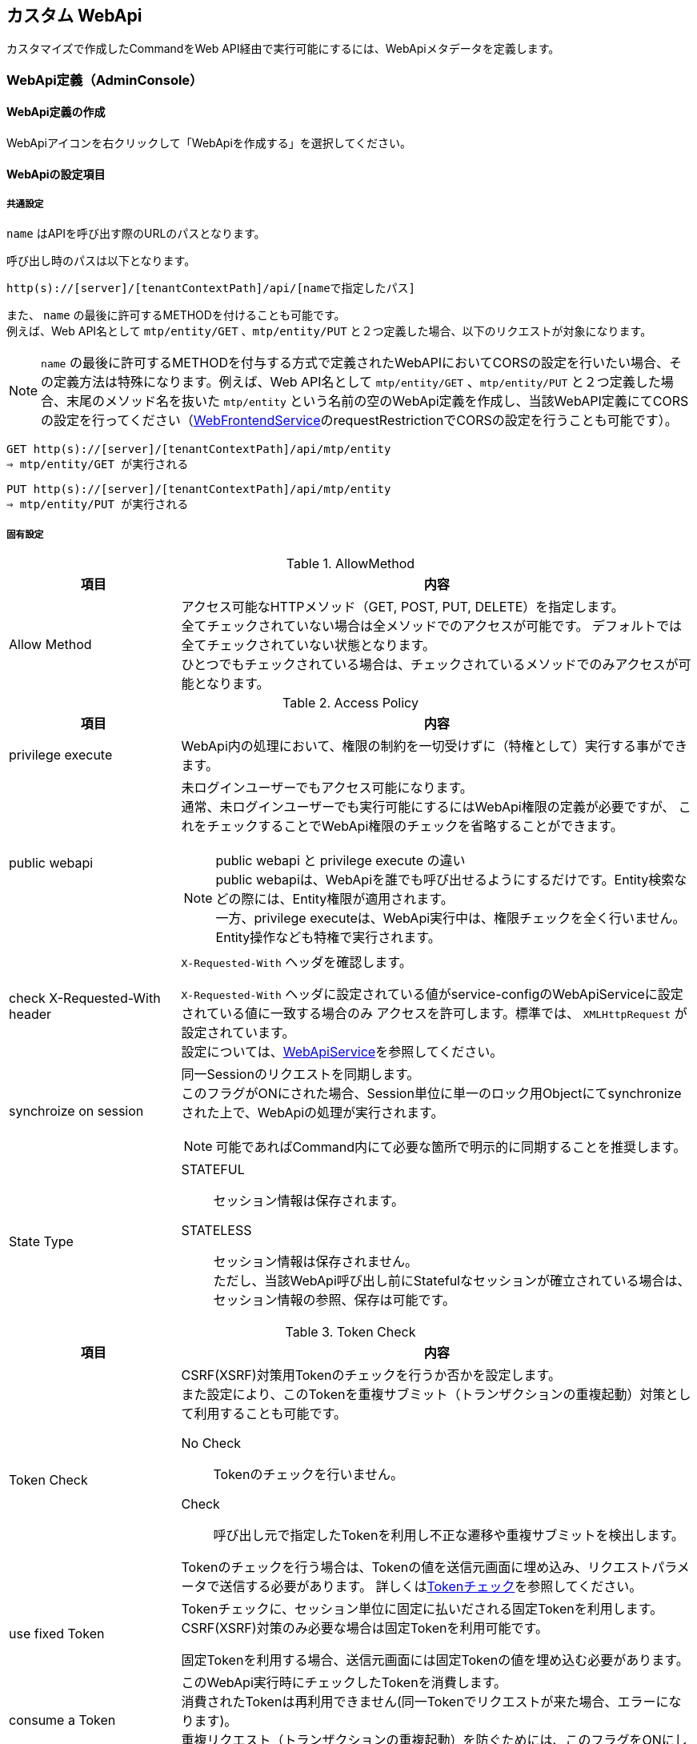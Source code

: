 == カスタム WebApi
カスタマイズで作成したCommandをWeb API経由で実行可能にするには、WebApiメタデータを定義します。

=== WebApi定義（AdminConsole）

==== WebApi定義の作成
WebApiアイコンを右クリックして「WebApiを作成する」を選択してください。

==== WebApiの設定項目

===== 共通設定
`name` はAPIを呼び出す際のURLのパスとなります。

呼び出し時のパスは以下となります。
[source,url]
----
http(s)://[server]/[tenantContextPath]/api/[nameで指定したパス]
----

また、 `name` の最後に許可するMETHODを付けることも可能です。 +
例えば、Web API名として `mtp/entity/GET` 、`mtp/entity/PUT` と２つ定義した場合、以下のリクエストが対象になります。 +

NOTE: `name` の最後に許可するMETHODを付与する方式で定義されたWebAPIにおいてCORSの設定を行いたい場合、その定義方法は特殊になります。例えば、Web API名として `mtp/entity/GET` 、`mtp/entity/PUT` と２つ定義した場合、末尾のメソッド名を抜いた `mtp/entity` という名前の空のWebApi定義を作成し、当該WebAPI定義にてCORSの設定を行ってください（<<../../serviceconfig/index.adoc#WebFrontendService,WebFrontendService>>のrequestRestrictionでCORSの設定を行うことも可能です）。

[source,url]
----
GET http(s)://[server]/[tenantContextPath]/api/mtp/entity
⇒ mtp/entity/GET が実行される
----

[source,url]
----
PUT http(s)://[server]/[tenantContextPath]/api/mtp/entity
⇒ mtp/entity/PUT が実行される
----

===== 固有設定
.AllowMethod
[cols="1,3a",options="header"]
|===
|項目|内容
|Allow Method|アクセス可能なHTTPメソッド（GET, POST, PUT, DELETE）を指定します。 +
全てチェックされていない場合は全メソッドでのアクセスが可能です。
デフォルトでは全てチェックされていない状態となります。 +
ひとつでもチェックされている場合は、チェックされているメソッドでのみアクセスが可能となります。
|===
[[synchronize_on_session]]
.Access Policy
[cols="1,3a",options="header"]
|===
|項目|内容
|privilege execute|
WebApi内の処理において、権限の制約を一切受けずに（特権として）実行する事ができます。

|public webapi|
未ログインユーザーでもアクセス可能になります。 +
通常、未ログインユーザーでも実行可能にするにはWebApi権限の定義が必要ですが、
これをチェックすることでWebApi権限のチェックを省略することができます。

NOTE: public webapi と privilege execute の違い +
public webapiは、WebApiを誰でも呼び出せるようにするだけです。Entity検索などの際には、Entity権限が適用されます。 +
一方、privilege executeは、WebApi実行中は、権限チェックを全く行いません。Entity操作なども特権で実行されます。

|check X-Requested-With header|
`X-Requested-With` ヘッダを確認します。

`X-Requested-With` ヘッダに設定されている値がservice-configのWebApiServiceに設定されている値に一致する場合のみ
アクセスを許可します。標準では、 `XMLHttpRequest` が設定されています。 +
設定については、<<../../serviceconfig/index.adoc#WebApiService, WebApiService>>を参照してください。

|synchroize on session|
同一Sessionのリクエストを同期します。 +
このフラグがONにされた場合、Session単位に単一のロック用Objectにてsynchronizeされた上で、WebApiの処理が実行されます。

NOTE: 可能であればCommand内にて必要な箇所で明示的に同期することを推奨します。

|State Type|
STATEFUL:: セッション情報は保存されます。
STATELESS:: セッション情報は保存されません。 +
ただし、当該WebApi呼び出し前にStatefulなセッションが確立されている場合は、セッション情報の参照、保存は可能です。
|===
[[csrf_token_check]]
.Token Check
[cols="1,3a",options="header"]
|===
|項目|内容
|Token Check|
CSRF(XSRF)対策用Tokenのチェックを行うか否かを設定します。 +
また設定により、このTokenを重複サブミット（トランザクションの重複起動）対策として利用することも可能です。

No Check:: Tokenのチェックを行いません。
Check:: 呼び出し元で指定したTokenを利用し不正な遷移や重複サブミットを検出します。

Tokenのチェックを行う場合は、Tokenの値を送信元画面に埋め込み、リクエストパラメータで送信する必要があります。
詳しくは<<Token,Tokenチェック>>を参照してください。

|use fixed Token|
Tokenチェックに、セッション単位に固定に払いだされる固定Tokenを利用します。
CSRF(XSRF)対策のみ必要な場合は固定Tokenを利用可能です。

固定Tokenを利用する場合、送信元画面には固定Tokenの値を埋め込む必要があります。

|consume a Token|
このWebApi実行時にチェックしたTokenを消費します。 +
消費されたTokenは再利用できません(同一Tokenでリクエストが来た場合、エラーになります)。 +
重複リクエスト（トランザクションの重複起動）を防ぐためには、このフラグをONにします。

|rollback on exception|
Exception発生時にTokenを消費しません。
|===

.Cache Control
[cols="1,3a",options="header"]
|===
|項目|内容
|Cache Control |
レスポンスのキャッシュ設定を指定します。

Cache:: クライアントへ当該レスポンスのキャッシュを許可します。具体的には `Cache-Control` ヘッダに `private` を指定します。

Cache Public:: 共有キャッシュへ当該レスポンスのキャッシュを許可します。具体的には `Cache-Control` ヘッダに `public` を指定します。

CAUTION: Cache Publicを設定する場合、プロキシサーバやCDNがキャッシュする可能性があり、キャッシュのコントロールが難しくなります。
不特定多数のユーザーに対して同一のキャッシュが返却されるので、注意が必要です。 +
例えば、ログイン後のユーザーの個人情報が表示されるページをCache Publicしてしまった場合、そのユーザー以外の人が同一URLにアクセスした場合、本来参照できないはずの別ユーザーの個人情報が参照できてしまいます。

Not Cache:: クライアントへ当該レスポンスをキャッシュしないように指示します。具体的には `Cache-Control` ヘッダに `private, no-store, no-cache, must-revalidate` を指定します。

Default:: service-config内の <<../../serviceconfig/index.adoc#WebFrontendService,WebFrontendService>> の `defaultCacheControlType` の設定が適用されます。

CAUTION: Max Ageの値を指定しない場合、ブラウザにより挙動が異なりますのでご注意ください。

|Max Age |
クライアントへ当該コンテンツのキャッシュ有効期間（秒）を通知します。 +
0未満の値は未設定とみなされます。

レスポンスのキャッシュが許可された場合（ `Cache-Control` が `private` の場合 ）、`Cache-Control` ヘッダに `max-age` 属性を追加します。
|===

.Restriction of Request
[cols="1,3a",options="header"]
|===
|項目|内容
|Allow Request Content Types|
許可するcontentTypeを指定します。未指定の場合は全て許可します。 +
複数のcontentTypeを指定する場合は、半角スペースで区切ってください。

NOTE: WebApiは、`applicaiton/json` `applicaiton/xml` `application/x-www-form-urlencoded` `multipart/form-data`
にのみ対応しているため、この範囲内での指定になります。

|Max Request Body Size|
リクエストボディの最大サイズ(Byte)を指定します。 +
contentTypeが `application/x-www-form-urlencoded` の場合は適用されません。

|Max File Size|
リクエストされるファイルの最大サイズ(Byte)を指定します。
|===

.CORS
[cols="1,3a",options="header"]
|===
|項目|内容
|Access-Control-Allow-Origin|
CORS (Cross-Origin Resource Sharing) の設定です。 +
アクセスを許可するドメイン名、または `\*` （アスタリスク）を設定します。 +
`*` （アスタリスク）が設定されていた場合は、すべてのドメイン名からの接続を許可します。 +
複数のドメイン名を登録する場合は、半角スペースで区切ってください。 +
また、 `*.dentsusoken.com` のように、ワイルドカードを指定することもできます。

|Access-Controll-Allow-Credentials|
CORS (Cross-Origin Resource Sharing) の設定です。 +
当該WebApi呼び出し時に認証情報（Cookie、Authorizationヘッダー等）を必要とする場合は、有効化します。　
|===

.OAuth
[cols="1,3a",options="header"]
|===
|項目|内容
|support Bearer Token|
RFC6750規格に基づいたBearer Tokenによる認証を許可します。

|Scopes |
OAuth2.0 のScopeを定義します。AccessTokenベースでのアクセスの際、当該Scopeを保持するClientのみアクセス可能となります。
AdminConsoleで指定する場合、scopeをスペースで区切った場合、ANDを意味し、改行で区切った場合ORを意味します。

====
scopeA scopeB +
scopeC
====

上記の定義をした場合、
このWebApiにアクセスするためには、
 `scopeA` 且つ `scopeB` を保持しているか、もしくは `scopeC` を保持している必要があります。

|===

.個別設定
[cols="1,3a",options="header"]
|===
|項目|内容
|Request Type|許可するリクエストの種類を選択します。 +
REST FORM、REST JSON、REST XML、[.eeonly]#SOAP WSDL# の4種類が選択可能です。

|REST JSON parameter|
`Request Type` で `REST JSON` を選択した場合のみ設定可能です。

リクエストに含まれるJSON文字列をオブジェクトに変換する処理の設定です。
WebApiのクライアントからは、JSONは次の形で指定します。

GET, DELETEの場合:: `parameter name` に指定した名前でクエリストリングに指定します
POST, PUTの場合:: リクエストボディにJSON文字列を指定します

サーバ側では、JSON文字列を、 `parameter type` で指定したクラスに変換します。 `parameter type` 未指定の場合は `java.util.Map` として変換されます。

変換されたオブジェクトは、RequestContextから `parameter name` で指定したキー名でattributeから取得可能です。

.例
parameter nameにvalueXを指定し、parameter typeにSomeTypeを指定した場合、
----
SomeType valueX = (SomeType) request#getAttribute("valueX")
----
で取得可能です。

NOTE: `parameter name` の設定値が `param` 且つ `parameter type` が `java.util.Map` （もしくは未指定）の場合、 +
`request.getParam("keyX")` でMap内の値を取得することが可能です。


|REST XML Parameter|
`Request Type` で `REST XML` を選択した場合のみ設定可能です。

リクエストに含まれるXML文字列をオブジェクトに変換する処理の設定です。
WebApiのクライアントからは、XMLは次の形で指定します。

GET, DELETEの場合:: `parameter name` に指定した名前でクエリストリングに指定します
POST, PUTの場合:: リクエストボディにXML文字列を指定します

サーバ側ではXML文字列をJAXBにより変換します。
変換可能なオブジェクトはservice-configのWebApiJAXBServiceに設定されたクラスとなります。
設定については、 <<../../serviceconfig/index.adoc#WebApiJaxbService,WebApiJAXBService>> を参照してください。

変換されたオブジェクトは、RequestContextから `parameter name` で指定したキー名でattributeから取得可能です。

.例
parameter nameにvalueXを指定し、SomeTypeがWebApiJAXBServiceに設定される場合、
----
SomeType valueX = (SomeType) request.getAttribute("valueX")
----
で取得可能です。

|Response Type|
許可するレスポンスのタイプを指定します。 +
複数ある場合はカンマで区切ってください。
未指定の場合、 `application/json` と `application/xml` を許可します。
|===

.Parameter Mappings
[cols="1,3",options="header"]
|===
|項目|内容
|Parameter Name |
パラメータマッピング機能における、パラメータ名を指定します。 +
<<WebApi-Param-Mapping,パラメータマッピング>> を参照ください。
|Map From |
パラメータマッピング機能における、マッピング元を指定します。
|Condition |
パラメータマッピング機能における、マッピング処理を行う条件を指定します。
|===

.Execute Commands
[cols="1,3a",options="header"]
|===
|項目|内容
|Command Name|
WebApi呼び出し時に実行されるCommandです。 +
<<WebApi-Command,Commandの設定>>を参照ください。

|Init Script|Commandのインスタンスの初期化ロジックが設定されているか否かを表示します。
|===

.Results
[cols="1,3a",options="header"]
|===
|項目|内容
|Attribute Name|
レスポンスとして返すアトリビュート名を設定します。 +
Command内で `RequestContext#setAttribute(attribute name)` で値を設定してください。

返却可能な型は以下となります。 

* プリミティブ型（やそれに近しいクラス群、String、Date等）とその配列
* Entity（GenericEntity）とその配列
* Entityのプロパティで定義される型とその配列
* 設定ファイルに定義された、JAXBでシリアライズ/デシリアライズ可能なアプリ側で定義したクラス

レスポンスとして返却するデータ構造をカスタマイズすることが可能です。 +
カスタマイズについては<<WebApi-Result,返却値について>>を参照ください。
|===

[[WebApi-Param-Mapping]]
=== パラメータマッピング
リクエストに含まれるパラメータを別名にマッピングしたり、URLのパスの一部をパラメータにマッピングすることが可能です。

Parameter Nameに指定したパラメータ名に、Map Fromで指定されたパス、もしくは別パラメータをマッピングします。
Map Fromには、リクエストURLのパスの一部を表すパターン文字列、もしくは別パラメータ名を指定することが可能です。

==== パスのマッピング
パスをマッピングする場合、特別なパターン文字列を利用します。

${n}::
+
`${n}` 形式でパス階層の一部をマッピング可能です。 +
nはWebApi名以降のパスの階層数を示します。 +
`${0}` とした場合WebApi名より1階層下層のパスの値が、
`${1}` とした場合WebApi名より2階層下層のパスの値がマップされます。

${paths}::
+
`${paths}` とした場合、WebApi名以降のサブパスがマップされます。

.パスマッピング例
WebApi名が `sample/webApi1` の場合、
`sample/webApi1/path1/path2/path3?paramX=fuga` を呼び出した場合、Map Fromに設定した値によって、 それぞれ次の値がパラメータにマップされます。

* ${0} -> path1
* ${1} -> path2
* ${paths} -> path1/path2/path3

==== マッピング条件の指定
Conditionを指定することにより、パラメータマッピングを実行する条件を指定することが可能です。 Conditionはgroovy Scriptで記述可能です。

次の変数がバインドされており条件判断に利用可能です。
[cols="1,3",options="header"]
|===
|変数名 |説明
|subPath |webApi名より下層のサブパスを/で分割したString配列
|fullPath |webApi名含めたフルパスを/で分割したString配列
|paramMap |リクエストパラメータのMap
|===

たとえば、次のようなパラメータマッピング定義がある場合、
[cols="1,1,2",options="header"]
|===
|Name |Map From |Condition
|defName |${0} |subPath.length==1
|viewName |${0} |subPath.length==2
|defName |${1} |subPath.length==2
|===

webApi1に対するリクエストパスが、

webApi1/hogeだった場合::
defName=hoge
webApi1/hoge/fugaだった場合::
viewName=hoge, defName=fuga

となります。

[[WebApi-Command]]
=== Commandの設定
APIが呼ばれた際に実行するCommandとその処理方法を設定します。

[cols="1,3a",options="header"]
|===
|項目 | 内容
|Execute Command |APIを呼び出された際に実行するCommandです。
|Transaction Propagation |このCommand実行時のトランザクション制御方法を指定します。
次のいずれかを指定します。デフォルト値はREQUIREDです。

REQUIRED::
トランザクションが開始されていなかったら、開始（およびコミット/ロールバック）します。
すでにトランザクションが開始されている場合は、そのトランザクションのコンテキストで実行されます。
REQUIRES_NEW::
新規にトランザクションを開始（およびコミット/ロールバック）します。
既存のトランザクションが存在した場合は、一旦サスペンドされ当該処理完了後、レジュームされます。
NOT_SUPPORTED::
トランザクション制御をしません。既存のトランザクションが開始されている場合は、
一旦そのトランザクションがサスペンドされ当該処理完了後、レジュームされます。
SUPPORTS::
トランザクションが開始されていない場合は、トランザクション制御しません。
既にトランザクションが開始されている場合は、そのトランザクションのコンテキストで実行されます。

|Rollback when exception |Command実行時に例外がスローされた場合、
自動的にトランザクションをロールバックするか否かを指定します。
|Throw Exception if setRollbackOnly |トランザクションが本Command処理用に新規作成された際、
且つCommand処理中にsetRoobackOnlyされた場合、かつ明示的に例外がスローされなかった場合、iPLAss側で例外扱い（ `org.iplass.mtp.transaction.RollbackException` をスロー）にするか否かの設定です。
|Init Script | Commandのインスタンスの初期化Script（Groovy Script）を指定可能です。

対象となるCommandのインスタンスは `cmd` としてバインドされています。 +
初期化Scriptの例を示します。

[source,groovy]
----
cmd.propA = 1000;
cmd.propB = true;
----

NOTE: 通常はインスタンスが複数のリクエストで共有されるため、この初期化処理は一度のみ実行されます。 +
ただしCommand定義にて、`instantiated for each request` 設定を有効化している場合、リクエストの都度、初期化処理が実行されます。
|===

==== 複合Commandの設定
1つのAPIに対して複数のCommandを紐付けすることが可能です。

複数のCommandが紐付けされた場合、デフォルトでは次のような動作になります。

* 定義された順番にCommandを実行
* 最後に定義されたCommandの実行結果ステータスを全体の実行結果ステータスとする

条件により、処理順を変更するなど複雑な制御が必要な場合、Composite Command Configにて制御Scriptを記述可能です。


===== Composite Command Configの設定
[cols="1,3a",options="header"]
|===
|項目 | 内容
|Transaction Propagation|この複合Command実行時のトランザクション制御方法を指定します。

指定可能な値は、単一のCommand設定のTransaction Propagationの値と同様です。
デフォルト値はREQUIREDです。

|Rollback when exception |この複合Command実行時に例外がスローされた場合、
自動的にトランザクションをロールバックするか否かを指定します。

|Throw Exception if setRollbackOnly |トランザクションが本複合Command処理用に新規作成された際、
且つCommand処理中にsetRoobackOnlyされた場合、かつ明示的に例外がスローされなかった場合、iPLAss側で例外扱い（ `org.iplass.mtp.transaction.RollbackException` をスロー）にするか否かの設定です。

|Initilize Script |
複数のCommandの初期化処理のスクリプトを設定可能です。
あらかじめ変数の `cmd` にCommandのインスタンスが配列でバインドされています。

.設定例
[source,groovy]
----
cmd[0].propA = 10
cmd[1].propB = 'hoge'
----

上記の場合、一覧の1番目(配列のindex=0)のCommandのプロパティpropAに10、
2番目(配列のindex=1)のコマンドのプロパティpropBにhogeといった値が設定されます。

NOTE: 複合Commandを構成しているCommand定義にて、`instantiated for each request` 設定を
有効化しているものがひとつでも存在する場合、リクエストの都度、初期化処理が実行されます。


|Execute Rule Script | Commandが複数定義された場合に、Commandの実行順やステータスによる処理分岐などの制御を
GroovyScriptで記述することが可能です。 +
実行スクリプトが未指定の場合は定義されたCommandの順番に実行され、
実行結果ステータスは最後のCommandの戻り値が利用されます。 +

あらかじめ変数の `cmd` にCommandのインスタンスが配列でバインドされています。
また、`request` の変数名でRequestContextのインスタンスがバインドされています。

.記述例
[source,groovy]
----

if (cmd[0].execute(request) == 'OK') {
    return cmd[1].execute(request)
} else {
    return cmd[2].execute(request)
}
----

|===

[[WebApi-Result]]
=== 返却値について
以下の内容をレスポンスタイプの各形式にて返却します。

.共通項目
[cols="1,3a",options="header"]
|===
|項目 | 内容
|status|Commandで実装した戻り値がセットされます。 +
エラーが発生した場合は、 `FAILURE` がセットされます。
|exceptionType|エラーが発生した場合に、発生したExceptionのクラス名がセットされます。 +
エラーがApplicationExceptionの場合はそのまま設定され、それ以外の場合は `WebApiRuntimeException` をセットします。
|exceptionMessage|エラーが発生した場合に、発生したExceptionに設定されているメッセージがセットされます。 +
エラーがApplicationExceptionの場合はそのまま設定され、それ以外の場合は固定メッセージがセットされます。
|===

これ以外に、Resultsで設定したnameに一致するデータをRequestContextから取得し、返します。

.例
* Results設定 +
+
----
test1 , test2 を設定
----

* Command +
+
[source,groovy]
----
request.setAttribute("test1", 1000);
request.setAttribute("test2", "string1");
request.setAttribute("test3", "string2"); //これは無視される

return "SUCCESS";
----

* 結果 +
+
[source,json]
----
{
	"status": "SUCCESS",
	"test1": 1000,
	"test2": "string1"
}
----

==== レスポンスのカスタマイズ
以下の条件に一致する場合は、レスポンス内容を自由にカスタマイズすることが可能です。

* 返却値が１つである
* 上記の返却値に設定されたオブジェクトが、以下のいずれかであること

- javax.ws.rs.core.StreamingOutput
- javax.ws.rs.core.Response.ResponseBuilder

NOTE: ResponseBuilderにおいては、HTTPステータスやContentTypeもカスタマイズすることが可能です。

.例 : javax.ws.rs.core.StreamingOutput +
* ソース +
+
[source,groovy]
----
import java.io.BufferedWriter;
import java.io.IOException;
import java.io.OutputStream;
import java.io.OutputStreamWriter;

import javax.ws.rs.WebApplicationException;
import javax.ws.rs.core.StreamingOutput;

...

request.setAttribute("result1", new StreamingOutput() {

    @Override
    public void write(OutputStream out) throws IOException, WebApplicationException {

        try (OutputStreamWriter osw = new OutputStreamWriter(out, "UTF-8");
            BufferedWriter writer = new BufferedWriter(osw);
        ){
            writer.write("test1");
        }
    }
});

return "SUCCESS";
----

* 結果 +
+
[source,json]
----
test1
----

.例 : javax.ws.rs.core.Response.ResponseBuilder +
* ソース +
+
[source,groovy]
----
import javax.ws.rs.core.MediaType;
import javax.ws.rs.core.Response;
import javax.ws.rs.core.Response.ResponseBuilder;
import javax.ws.rs.core.Response.Status;

...

ResponseBuilder builder = Response.ok("test1");

//ResponseBuilder builder = Response.status(Status.SERVICE_UNAVAILABLE).entity("UNAVAILABLE").type(MediaType.APPLICATION_JSON);
//ResponseBuilder builder = Response.status(500).entity("test1").type(MediaType.APPLICATION_XML);

request.setAttribute("result1", builder);

return "SUCCESS";
----

* 結果 +
+
[source,json]
----
test1
----

[[WebApi-Annotation]]
=== WebApi定義（アノテーション）
JavaにてCommandを実装する場合、クラス自体にアノテーションでWebApi定義を設定することが可能です。
単一のCommandに複数のWebApiをアノテーションすることも可能です。

NOTE: アノテーションで定義されたWebApi定義はすべてのテナントで有効化されます。

WebApi定義を行うためのアノテーションは `@WebApi` です。設定可能な要素はAdminConsoleでの設定項目に準じます。
詳細はjavadocを参照ください。

NOTE: Commandクラス以外のクラス、インタフェースに対して@WebApi定義することも可能です。ただし、この場合command属性にてcommandClassを明示的に指定する必要があります。

.アノテーションによる定義のサンプル
[source,java]
----
import org.iplass.mtp.command.annotation.webapi.WebApi;
:

@WebApi(name="tutorial",
    displayName="チュートリアルWebApi",
	accepts={RequestType.REST_FORM},
	methods={MethodType.GET, MethodType.POST},
	results={"resultValue", "anotherValue"}
)
@CommandClass(name="tutorial")
public class TutorialCommand implements Command {
    @Override
    public String execute(RequestContext request) {

        // 処理
        
        request.setAttribute("resultValue", someValue);
        request.setAttribute("anotherValue", anotherResultValue);

        if ( ... ) {
            return "NG";
        } else {
            return "OK";
        }
    }
}
----

